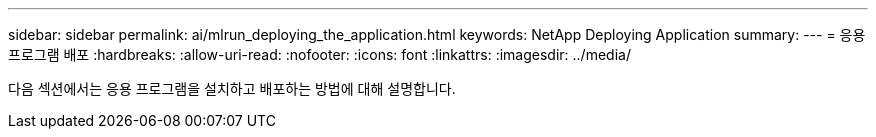 ---
sidebar: sidebar 
permalink: ai/mlrun_deploying_the_application.html 
keywords: NetApp Deploying Application 
summary:  
---
= 응용 프로그램 배포
:hardbreaks:
:allow-uri-read: 
:nofooter: 
:icons: font
:linkattrs: 
:imagesdir: ../media/


[role="lead"]
다음 섹션에서는 응용 프로그램을 설치하고 배포하는 방법에 대해 설명합니다.
